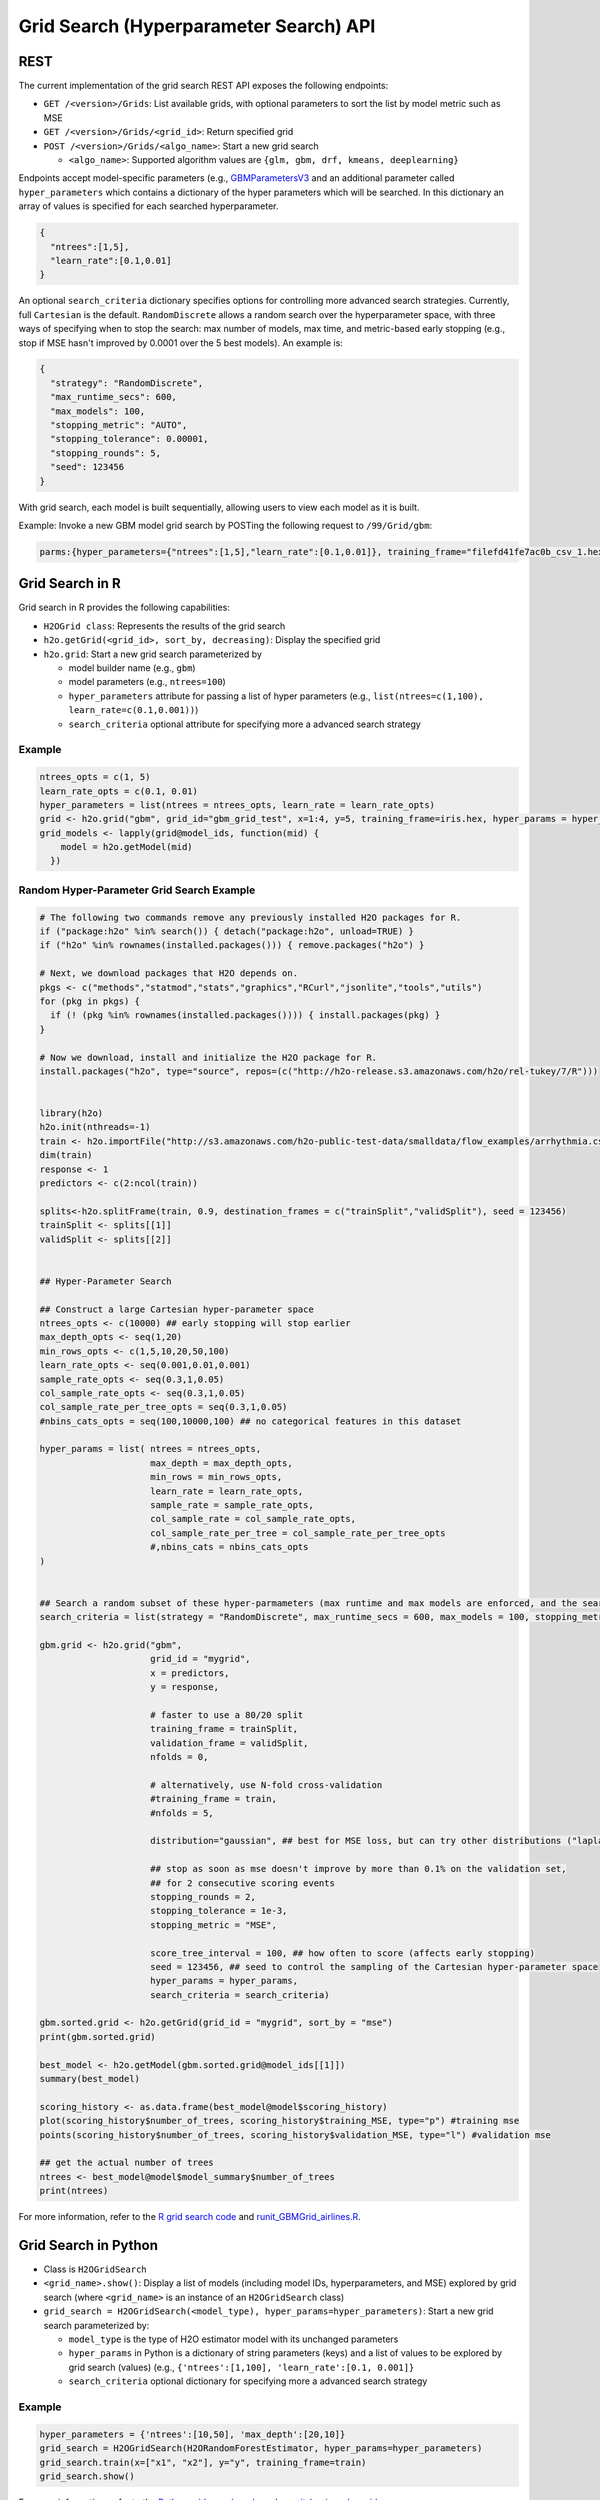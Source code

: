 Grid Search (Hyperparameter Search) API
=======================================

REST
----

The current implementation of the grid search REST API exposes the
following endpoints:

-  ``GET /<version>/Grids``: List available grids, with optional
   parameters to sort the list by model metric such as MSE
-  ``GET /<version>/Grids/<grid_id>``: Return specified grid
-  ``POST /<version>/Grids/<algo_name>``: Start a new grid search

   -  ``<algo_name>``: Supported algorithm values are
      ``{glm, gbm, drf, kmeans, deeplearning}``

Endpoints accept model-specific parameters (e.g.,
`GBMParametersV3 <https://github.com/h2oai/h2o-3/blob/master/h2o-algos/src/main/java/hex/schemas/GBMV3.java>`__
and an additional parameter called ``hyper_parameters`` which contains a
dictionary of the hyper parameters which will be searched. In this
dictionary an array of values is specified for each searched
hyperparameter.

.. code:: json

    { 
      "ntrees":[1,5], 
      "learn_rate":[0.1,0.01] 
    }

An optional ``search_criteria`` dictionary specifies options for
controlling more advanced search strategies. Currently, full
``Cartesian`` is the default. ``RandomDiscrete`` allows a random search
over the hyperparameter space, with three ways of specifying when to
stop the search: max number of models, max time, and metric-based early
stopping (e.g., stop if MSE hasn't improved by 0.0001 over the 5 best
models). An example is:

.. code:: json

    { 
      "strategy": "RandomDiscrete", 
      "max_runtime_secs": 600, 
      "max_models": 100, 
      "stopping_metric": "AUTO", 
      "stopping_tolerance": 0.00001, 
      "stopping_rounds": 5, 
      "seed": 123456 
    }

With grid search, each model is built sequentially, allowing users to
view each model as it is built.

Example: Invoke a new GBM model grid search by POSTing the following
request to ``/99/Grid/gbm``:

.. code:: json

    parms:{hyper_parameters={"ntrees":[1,5],"learn_rate":[0.1,0.01]}, training_frame="filefd41fe7ac0b_csv_1.hex_2", grid_id="gbm_grid_search", response_column="Species"", ignored_columns=[""]}

Grid Search in R
----------------

Grid search in R provides the following capabilities:

-  ``H2OGrid class``: Represents the results of the grid search
-  ``h2o.getGrid(<grid_id>, sort_by, decreasing)``: Display the
   specified grid
-  ``h2o.grid``: Start a new grid search parameterized by

   -  model builder name (e.g., ``gbm``)
   -  model parameters (e.g., ``ntrees=100``)
   -  ``hyper_parameters`` attribute for passing a list of hyper
      parameters (e.g.,
      ``list(ntrees=c(1,100), learn_rate=c(0.1,0.001))``)
   -  ``search_criteria`` optional attribute for specifying more a
      advanced search strategy

Example
~~~~~~~

.. code:: r

    ntrees_opts = c(1, 5)
    learn_rate_opts = c(0.1, 0.01)
    hyper_parameters = list(ntrees = ntrees_opts, learn_rate = learn_rate_opts)
    grid <- h2o.grid("gbm", grid_id="gbm_grid_test", x=1:4, y=5, training_frame=iris.hex, hyper_params = hyper_parameters)
    grid_models <- lapply(grid@model_ids, function(mid) {
        model = h2o.getModel(mid)
      })

Random Hyper-Parameter Grid Search Example
~~~~~~~~~~~~~~~~~~~~~~~~~~~~~~~~~~~~~~~~~~

.. code:: r

    # The following two commands remove any previously installed H2O packages for R.
    if ("package:h2o" %in% search()) { detach("package:h2o", unload=TRUE) }
    if ("h2o" %in% rownames(installed.packages())) { remove.packages("h2o") }

    # Next, we download packages that H2O depends on.
    pkgs <- c("methods","statmod","stats","graphics","RCurl","jsonlite","tools","utils")
    for (pkg in pkgs) {
      if (! (pkg %in% rownames(installed.packages()))) { install.packages(pkg) }
    }

    # Now we download, install and initialize the H2O package for R.
    install.packages("h2o", type="source", repos=(c("http://h2o-release.s3.amazonaws.com/h2o/rel-tukey/7/R")))


    library(h2o)
    h2o.init(nthreads=-1)
    train <- h2o.importFile("http://s3.amazonaws.com/h2o-public-test-data/smalldata/flow_examples/arrhythmia.csv.gz")
    dim(train)
    response <- 1
    predictors <- c(2:ncol(train))

    splits<-h2o.splitFrame(train, 0.9, destination_frames = c("trainSplit","validSplit"), seed = 123456)
    trainSplit <- splits[[1]]
    validSplit <- splits[[2]]


    ## Hyper-Parameter Search

    ## Construct a large Cartesian hyper-parameter space
    ntrees_opts <- c(10000) ## early stopping will stop earlier
    max_depth_opts <- seq(1,20)
    min_rows_opts <- c(1,5,10,20,50,100)
    learn_rate_opts <- seq(0.001,0.01,0.001)
    sample_rate_opts <- seq(0.3,1,0.05)
    col_sample_rate_opts <- seq(0.3,1,0.05)
    col_sample_rate_per_tree_opts = seq(0.3,1,0.05)
    #nbins_cats_opts = seq(100,10000,100) ## no categorical features in this dataset

    hyper_params = list( ntrees = ntrees_opts, 
                         max_depth = max_depth_opts, 
                         min_rows = min_rows_opts, 
                         learn_rate = learn_rate_opts,
                         sample_rate = sample_rate_opts,
                         col_sample_rate = col_sample_rate_opts,
                         col_sample_rate_per_tree = col_sample_rate_per_tree_opts
                         #,nbins_cats = nbins_cats_opts
    )


    ## Search a random subset of these hyper-parmameters (max runtime and max models are enforced, and the search will stop after we don't improve much over the best 5 random models)
    search_criteria = list(strategy = "RandomDiscrete", max_runtime_secs = 600, max_models = 100, stopping_metric = "AUTO", stopping_tolerance = 0.00001, stopping_rounds = 5, seed = 123456)

    gbm.grid <- h2o.grid("gbm", 
                         grid_id = "mygrid",
                         x = predictors, 
                         y = response, 
                         
                         # faster to use a 80/20 split
                         training_frame = trainSplit,
                         validation_frame = validSplit,
                         nfolds = 0,
                         
                         # alternatively, use N-fold cross-validation
                         #training_frame = train,
                         #nfolds = 5,
                         
                         distribution="gaussian", ## best for MSE loss, but can try other distributions ("laplace", "quantile")
                         
                         ## stop as soon as mse doesn't improve by more than 0.1% on the validation set, 
                         ## for 2 consecutive scoring events
                         stopping_rounds = 2,
                         stopping_tolerance = 1e-3,
                         stopping_metric = "MSE",
                         
                         score_tree_interval = 100, ## how often to score (affects early stopping)
                         seed = 123456, ## seed to control the sampling of the Cartesian hyper-parameter space
                         hyper_params = hyper_params,
                         search_criteria = search_criteria)

    gbm.sorted.grid <- h2o.getGrid(grid_id = "mygrid", sort_by = "mse")
    print(gbm.sorted.grid)

    best_model <- h2o.getModel(gbm.sorted.grid@model_ids[[1]])
    summary(best_model)

    scoring_history <- as.data.frame(best_model@model$scoring_history)
    plot(scoring_history$number_of_trees, scoring_history$training_MSE, type="p") #training mse
    points(scoring_history$number_of_trees, scoring_history$validation_MSE, type="l") #validation mse

    ## get the actual number of trees
    ntrees <- best_model@model$model_summary$number_of_trees
    print(ntrees)

For more information, refer to the `R grid search
code <https://github.com/h2oai/h2o-3/blob/master/h2o-r/h2o-package/R/grid.R>`__
and
`runit\_GBMGrid\_airlines.R <https://github.com/h2oai/h2o-3/blob/master/h2o-r/tests/testdir_algos/gbm/runit_GBMGrid_airlines.R>`__.

Grid Search in Python
---------------------

-  Class is ``H2OGridSearch``
-  ``<grid_name>.show()``: Display a list of models (including model
   IDs, hyperparameters, and MSE) explored by grid search (where
   ``<grid_name>`` is an instance of an ``H2OGridSearch`` class)
-  ``grid_search = H2OGridSearch(<model_type), hyper_params=hyper_parameters)``:
   Start a new grid search parameterized by:

   -  ``model_type`` is the type of H2O estimator model with its
      unchanged parameters
   -  ``hyper_params`` in Python is a dictionary of string parameters
      (keys) and a list of values to be explored by grid search (values)
      (e.g., ``{'ntrees':[1,100], 'learn_rate':[0.1, 0.001]}``
   -  ``search_criteria`` optional dictionary for specifying more a
      advanced search strategy

Example
~~~~~~~

.. code:: python

      hyper_parameters = {'ntrees':[10,50], 'max_depth':[20,10]}
      grid_search = H2OGridSearch(H2ORandomForestEstimator, hyper_params=hyper_parameters)
      grid_search.train(x=["x1", "x2"], y="y", training_frame=train)
      grid_search.show()

For more information, refer to the `Python grid search
code <https://github.com/h2oai/h2o-3/blob/master/h2o-py/h2o/grid/grid_search.py>`__
and
`pyunit\_benign\_glm\_grid.py <https://github.com/h2oai/h2o-3/blob/master/h2o-py/tests/testdir_algos/glm/pyunit_benign_glm_grid.py>`__.

Grid Search Java API
--------------------

Each parameter exposed by the schema can specify if it is supported by
grid search by specifying the attribute ``gridable=true`` in the schema
@API annotation. In any case, the Java API does not restrict the
parameters supported by grid search.

There are two core entities: ``Grid`` and ``GridSearch``. ``GridSeach``
is a job-building ``Grid`` object and is defined by the user's model
factory and the `hyperspace walk
strategy <https://en.wikipedia.org/wiki/Hyperparameter_optimization>`__.
The model factory must be defined for each supported model type (DRF,
GBM, DL, and K-means). The hyperspace walk strategy specifies how the
user-defined space of hyper parameters is traversed. The space
definition is not limited. For each point in hyperspace, model
parameters of the specified type are produced.

The implementation supports a simple Cartesian grid search as well as
random search with several different stopping criteria. Grid build
triggers a new model builder job for each hyperspace point returned by
the walk strategy. If the model builder job fails, the resulting model
is ignored; however, it can still be tracked in the job list, and errors
are returned in the grid build result.

Model builder jobs are run serially in sequential order. More advanced
job scheduling schemes are under development. Note that in cases of true
big data sequential scheduling will yield the highest performance. It is
only with a large cluster and small data that concurrent scheduling will
improve performance.

The grid object contains the results of the grid search: a list of model
keys produced by the grid search as well as any errors, and a table of
metrics for each succesful model. The grid object publishes a simple API
to get the models.

Launch the grid search by specifying:

-  the common model hyperparameters (parameter values which will be
   common across all models in the search)
-  the search hyperparameters (a map ``<parameterName, listOfValues>``
   that defines the parameter spaces to traverse)
-  optionally, search criteria (an instance of
   ``HyperSpaceSearchCriteria``)

The Java API can grid search any parameters defined in the model
parameter's class (e.g., ``GBMParameters``). Paramters that are
appropriate for gridding are marked by the @API parameter, but this is
not enforced by the framework.

Additional methods are available in the model builder to support
creation of model parameters and configuration. This eliminates the
requirement of the previous implementation where each gridable value was
represented as a ``double``. This also allows users to specify different
building strategies for model parameters. For example, the REST layer
uses a builder that validates parameters against the model parameter's
schema, where the Java API uses a simple reflective builder. Additional
reflections support is provided by PojoUtils (methods ``setField``,
``getFieldValue``).

Example
~~~~~~~

.. code:: java

    HashMap<String, Object[]> hyperParms = new HashMap<>();
    hyperParms.put("_ntrees", new Integer[]{1, 2});
    hyperParms.put("_distribution", new Distribution.Family[]{Distribution.Family.multinomial});
    hyperParms.put("_max_depth", new Integer[]{1, 2, 5});
    hyperParms.put("_learn_rate", new Float[]{0.01f, 0.1f, 0.3f});

    // Setup common model parameters
    GBMModel.GBMParameters params = new GBMModel.GBMParameters();
    params._train = fr._key;
    params._response_column = "cylinders";
    // Trigger new grid search job, block for results and get the resulting grid object
    GridSearch gs = 
     GridSearch.startGridSearch(params, hyperParms, GBM_MODEL_FACTORY, new HyperSpaceSearchCriteria.CartesianSearchCriteria());
    Grid grid = (Grid) gs.get();

Exposing grid search end-point for a new algorithm
~~~~~~~~~~~~~~~~~~~~~~~~~~~~~~~~~~~~~~~~~~~~~~~~~~

In the following example, the PCA algorithm has been implemented and we
would like to expose the algorithm via REST API. The following aspects
are assumed:

-  The PCA model builder is called ``PCA``
-  The PCA parameters are defined in a class called ``PCAParameters``
-  The PCA parameters schema is called ``PCAParametersV3``

To add support for PCA grid search:

0. Add the PCA model build factory into the ``hex.grid.ModelFactories``
   class:

   \`\`\`java class ModelFactories { /\* ... \*/ public static
   ModelFactory PCA\_MODEL\_FACTORY = new ModelFactory() { @Override
   public String getModelName() { return "PCA"; }

   ::

           @Override
           public ModelBuilder buildModel(PCAModel.PCAParameters params) {
             return new PCA(params);
           }
         };

   } \`\`\`

1. Add the PCA REST end-point schema:

   \`\`\`java public class PCAGridSearchV99 extends GridSearchSchema {

   } \`\`\`

2. Add the PCA REST end-point handler:

   \`\`\`java public class PCAGridSearchHandler extends
   GridSearchHandler {

   ::

       public PCAGridSearchV99 train(int version, PCAGridSearchV99 gridSearchSchema) {
         return super.do_train(version, gridSearchSchema);
       }

       @Override
       protected ModelFactory<PCAModel.PCAParameters> getModelFactory() {
         return ModelFactories.PCA_MODEL_FACTORY;
       }

       @Deprecated
       public static class PCAGrid extends Grid<PCAModel.PCAParameters> {

         public PCAGrid() {
           super(null, null, null, null);
         }
       }

   } \`\`\`

3. Register the REST end-point in the register factory
   ``hex.api.Register``:

   ``java   public class Register extends AbstractRegister {       @Override       public void register() {           // ...           H2O.registerPOST("/99/Grid/pca", PCAGridSearchHandler.class, "train", "Run grid search for PCA model.");           // ...        }   }``

Grid Testing
------------

The current test infrastructure includes:

**R Tests**

-  GBM grids using wine, airlines, and iris datasets verify the
   consistency of results
-  DL grid using the ``hidden`` parameter verifying the passing of
   structured parameters as a list of values
-  Minor R testing support verifying equality of the model's parameters
   against a given list of hyper parameters.

**JUnit Test**

-  Basic tests verifying consistency of the results for DRF, GBM, and
   KMeans
-  JUnit test assertions for grid results

There are tests for the ``RandomDiscrete`` search criteria in
`runit\_GBMGrid\_airlines.R <https://github.com/h2oai/h2o-3/blob/master/h2o-r/tests/testdir_algos/gbm/runit_GBMGrid_airlines.R>`__
and
`pyunit\_benign\_glm\_grid.py <https://github.com/h2oai/h2o-3/blob/master/h2o-py/tests/testdir_algos/glm/pyunit_benign_glm_grid.py>`__.

Caveats/In Progress
-------------------

-  Currently, the schema system requires specific classes instead of
   parameterized classes. For example, the schema definition
   ``Grid<GBMParameters>`` is not supported unless your define the class
   ``GBMGrid extends Grid<GBMParameters>``.
-  Grid Job scheduler is sequential only; schedulers for concurrent
   builds are under development. Note that in cases of true big data
   sequential scheduling will yield the highest performance. It is only
   with a large cluster and small data that concurrent scheduling will
   improve performance.
-  The model builder job and grid jobs are not associated.
-  There is no way to list the hyper space parameters that caused a
   model builder job failure.

Documentation
-------------

-  H2O Core Java Developer Documentation: The definitive Java API guide
   for the core components of H2O.

-  H2O Algos Java Developer Documentation: The definitive Java API guide
   for the algorithms used by H2O.
